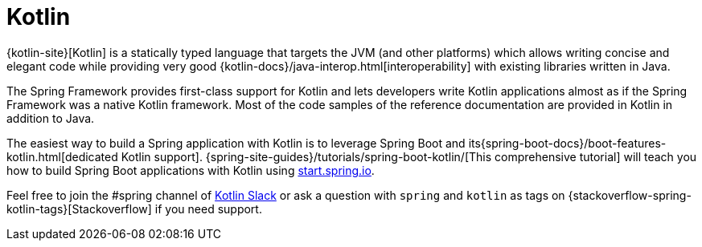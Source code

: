 [[kotlin]]
= Kotlin
:page-section-summary-toc: 1

{kotlin-site}[Kotlin] is a statically typed language that targets the JVM
(and other platforms) which allows writing concise and elegant code while providing
very good {kotlin-docs}/java-interop.html[interoperability]
with existing libraries written in Java.

The Spring Framework provides first-class support for Kotlin and lets developers write
Kotlin applications almost as if the Spring Framework was a native Kotlin framework.
Most of the code samples of the reference documentation are
provided in Kotlin in addition to Java.

The easiest way to build a Spring application with Kotlin is to leverage Spring Boot and
its{spring-boot-docs}/boot-features-kotlin.html[dedicated Kotlin support].
{spring-site-guides}/tutorials/spring-boot-kotlin/[This comprehensive tutorial]
will teach you how to build Spring Boot applications with Kotlin using https://start.spring.io/#!language=kotlin&type=gradle-project[start.spring.io].

Feel free to join the #spring channel of https://slack.kotlinlang.org/[Kotlin Slack]
or ask a question with `spring` and `kotlin` as tags on
{stackoverflow-spring-kotlin-tags}[Stackoverflow] if you need support.




